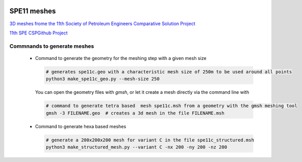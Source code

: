 .. image:: images/IFPENVF_quadri.jpg
   :scale: 8 %
   :align: right

.. _SPE11:

######################################
SPE11 meshes
######################################

`3D meshes frome the 11th Society of Petroleum Engineers Comparative Solution Project <https://www.spe.org/en/csp/>`_


`11th SPE CSPGithub Project <https://github.com/Simulation-Benchmarks/11thSPE-CSP>`_

Commnands to generate meshes
----------------------------

  - Command to generate the geometry for the meshing step with a given mesh size

    .. code-block:: sh

       # generates spe11c.geo with a characteristic mesh size of 250m to be used around all points
       python3 make_spe11c_geo.py --mesh-size 250

    You can open the geometry files with `gmsh`, or let it create a mesh directly via the command line with

    .. code-block:: sh

       # command to generate tetra based  mesh spe11c.msh from a geometry with the gmsh meshing tool
       gmsh -3 FILENAME.geo  # creates a 3d mesh in the file FILENAME.msh

  - Command to generate hexa based meshes

    .. code-block:: sh

       # generate a 200x200x200 mesh for variant C in the file spe11c_structured.msh
       python3 make_structured_mesh.py --variant C -nx 200 -ny 200 -nz 200


.. image:: images/spe11-tetra.png
   :scale: 80 %
   :align: center
   

.. image:: images/spe11-hexa.png
   :scale: 80 %
   :align: center
   


